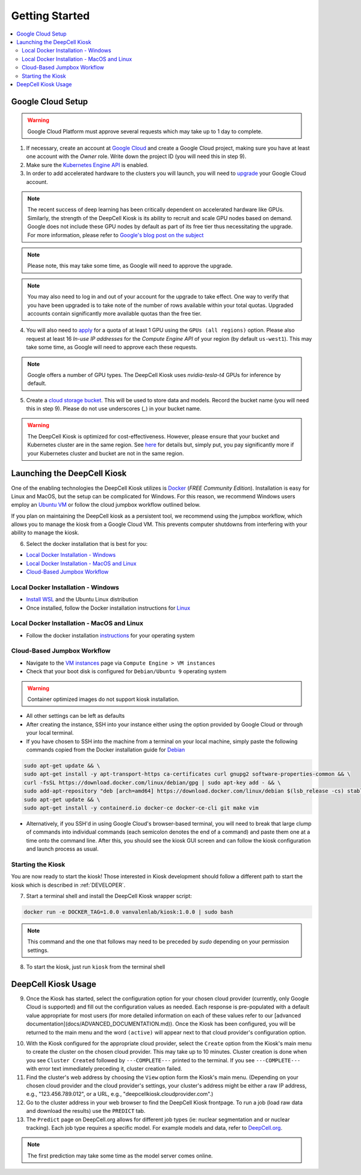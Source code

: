 .. _GETTING_STARTED:

Getting Started
===============

.. contents:: :local:

Google Cloud Setup
------------------

.. warning:: Google Cloud Platform must approve several requests which may take up to 1 day to complete.

1. If necessary, create an account at `Google Cloud <https://cloud.google.com>`_ and create a Google Cloud project, making sure you have at least one account with the `Owner` role. Write down the project ID (you will need this in step 9).

2. Make sure the `Kubernetes Engine API <https://console.cloud.google.com/apis/api/container.googleapis.com/overview>`_ is enabled.

3. In order to add accelerated hardware to the clusters you will launch, you will need to `upgrade <https://cloud.google.com/free/docs/gcp-free-tier#how-to-upgrade>`_ your Google Cloud account.

.. note:: The recent success of deep learning has been critically dependent on accelerated hardware like GPUs. Similarly, the strength of the DeepCell Kiosk is its ability to recruit and scale GPU nodes based on demand. Google does not include these GPU nodes by default as part of its free tier thus necessitating the upgrade. For more information, please refer to `Google's blog post on the subject <https://cloud.google.com/blog/products/gcp/gpus-service-kubernetes-engine-are-now-generally-available>`_

.. note:: Please note, this may take some time, as Google will need to approve the upgrade.

.. note:: You may also need to log in and out of your account for the upgrade to take effect. One way to verify that you have been upgraded is to take note of the number of rows available within your total quotas. Upgraded accounts contain significantly more available quotas than the free tier.

4. You will also need to `apply <https://cloud.google.com/compute/quotas>`_ for a quota of at least 1 GPU using the ``GPUs (all regions)`` option. Please also request at least 16 *In-use IP addresses* for the *Compute Engine API* of your region (by default ``us-west1``). This may take some time, as Google will need to approve each these requests.

.. note:: Google offers a number of GPU types. The DeepCell Kiosk uses `nvidia-tesla-t4` GPUs for inference by default.

5. Create a `cloud storage bucket <https://cloud.google.com/storage/docs/creating-buckets>`_. This will be used to store data and models. Record the bucket name (you will need this in step 9). Please do not use underscores (`_`) in your bucket name.

.. warning:: The DeepCell Kiosk is optimized for cost-effectiveness. However, please ensure that your bucket and Kubernetes cluster are in the same region. See `here <https://cloud.google.com/storage/pricing>`_ for details but, simply put, you pay significantly more if your Kubernetes cluster and bucket are not in the same region.

Launching the DeepCell Kiosk
----------------------------

One of the enabling technologies the DeepCell Kiosk utilizes is `Docker <https://www.docker.com/>`_ (*FREE Community Edition*). Installation is easy for Linux and MacOS, but the setup can be complicated for Windows. For this reason, we recommend Windows users employ an `Ubuntu VM <https://brb.nci.nih.gov/seqtools/installUbuntu.html>`_ or follow the cloud jumpbox workflow outlined below.

If you plan on maintaining the DeepCell kiosk as a persistent tool, we recommend using the jumpbox workflow, which allows you to manage the kiosk from a Google Cloud VM. This prevents computer shutdowns from interfering with your ability to manage the kiosk.

6. Select the docker installation that is best for you:

* `Local Docker Installation - Windows`_
* `Local Docker Installation - MacOS and Linux`_
* `Cloud-Based Jumpbox Workflow`_

Local Docker Installation - Windows
^^^^^^^^^^^^^^^^^^^^^^^^^^^^^^^^^^^
* `Install WSL <https://docs.microsoft.com/en-us/windows/wsl/install-win10>`_ and the Ubuntu Linux distribution
* Once installed, follow the Docker installation instructions for `Linux <https://docs.docker.com/install/linux/docker-ce/ubuntu/>`_

.. todo::

    Can we provide guidance on which architecture users need to install?

Local Docker Installation - MacOS and Linux
^^^^^^^^^^^^^^^^^^^^^^^^^^^^^^^^^^^^^^^^^^^
* Follow the docker installation `instructions <https://docs.docker.com/install/>`_ for your operating system

Cloud-Based Jumpbox Workflow
^^^^^^^^^^^^^^^^^^^^^^^^^^^^
* Navigate to the `VM instances <https://console.cloud.google.com/compute/instances>`_ page via ``Compute Engine > VM instances``
* Check that your boot disk is configured for ``Debian/Ubuntu 9`` operating system

.. warning:: Container optimized images do not support kiosk installation.

* All other settings can be left as defaults
* After creating the instance, SSH into your instance either using the option provided by Google Cloud or through your local terminal.
* If you have chosen to SSH into the machine from a terminal on your local machine, simply paste the following commands copied from the Docker installation guide for `Debian <https://docs.docker.com/install/linux/docker-ce/debian/>`_

.. code-block:: bash

    sudo apt-get update && \
    sudo apt-get install -y apt-transport-https ca-certificates curl gnupg2 software-properties-common && \
    curl -fsSL https://download.docker.com/linux/debian/gpg | sudo apt-key add - && \
    sudo add-apt-repository "deb [arch=amd64] https://download.docker.com/linux/debian $(lsb_release -cs) stable" && \
    sudo apt-get update && \
    sudo apt-get install -y containerd.io docker-ce docker-ce-cli git make vim

* Alternatively, if you SSH'd in using Google Cloud's browser-based terminal, you will need to break that large clump of commands into individual commands (each semicolon denotes the end of a command) and paste them one at a time onto the command line. After this, you should see the kiosk GUI screen and can follow the kiosk configuration and launch process as usual.

Starting the Kiosk
^^^^^^^^^^^^^^^^^^

You are now ready to start the kiosk! Those interested in Kiosk development should follow a different path to start the kiosk which is described in :ref:`DEVELOPER`.

7. Start a terminal shell and install the DeepCell Kiosk wrapper script:

.. code-block:: bash

    docker run -e DOCKER_TAG=1.0.0 vanvalenlab/kiosk:1.0.0 | sudo bash

.. note:: This command and the one that follows may need to be preceded by `sudo` depending on your permission settings.

8. To start the kiosk, just run ``kiosk`` from the terminal shell

.. todo::

    Add screenshot of welcome screen

DeepCell Kiosk Usage
--------------------

9. Once the Kiosk has started, select the configuration option for your chosen cloud provider (currently, only Google Cloud is supported) and fill out the configuration values as needed. Each response is pre-populated with a default value appropriate for most users (for more detailed information on each of these values refer to our [advanced documentation](docs/ADVANCED_DOCUMENTATION.md)). Once the Kiosk has been configured, you will be returned to the main menu and the word ``(active)`` will appear next to that cloud provider's configuration option.

.. todo::

    Write a complete description of each configuration option after the menu refactor is complete.

10. With the Kiosk configured for the appropriate cloud provider, select the ``Create`` option from the Kiosk's main menu to create the cluster on the chosen cloud provider. This may take up to 10 minutes. Cluster creation is done when you see ``Cluster Created`` followed by ``---COMPLETE---`` printed to the terminal. If you see ``---COMPLETE---`` with error text immediately preceding it, cluster creation failed.

11. Find the cluster's web address by choosing the ``View`` option form the Kiosk's main menu. (Depending on your chosen cloud provider and the cloud provider's settings, your cluster's address might be either a raw IP address, e.g., "123.456.789.012", or a URL, e.g., "deepcellkiosk.cloudprovider.com".)

12. Go to the cluster address in your web browser to find the DeepCell Kiosk frontpage. To run a job (load raw data and download the results) use the ``PREDICT`` tab.

13. The ``Predict`` page on DeepCell.org allows for different job types (ie: nuclear segmentation and or nuclear tracking). Each job type requires a specific model. For example models and data, refer to `DeepCell.org <https://deepcell.org/data>`_.

.. note:: The first prediction may take some time as the model server comes online.